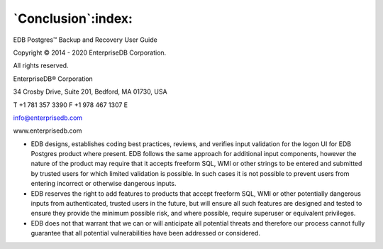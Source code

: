 .. _conclusion:

*******************
`Conclusion`:index:
*******************

EDB Postgres™ Backup and Recovery User Guide

Copyright © 2014 - 2020 EnterpriseDB Corporation. 

All rights reserved.

EnterpriseDB® Corporation 

34 Crosby Drive, Suite 201, Bedford, MA 01730, USA

T +1 781 357 3390 F +1 978 467 1307 E 

info@enterprisedb.com
 
www.enterprisedb.com

- EDB designs, establishes coding best practices, reviews, and verifies input validation for the logon UI for EDB Postgres product where present. EDB follows the same approach for additional input components, however the nature of the product may require that it accepts freeform SQL, WMI or other strings to be entered and submitted by trusted users for which limited validation is possible. In such cases it is not possible to prevent users from entering incorrect or otherwise dangerous inputs.

- EDB reserves the right to add features to products that accept freeform SQL, WMI or other potentially dangerous inputs from authenticated, trusted users in the future, but will ensure all such features are designed and tested to ensure they provide the minimum possible risk, and where possible, require superuser or equivalent privileges.

- EDB does not that warrant that we can or will anticipate all potential threats and therefore our process cannot fully guarantee that all potential vulnerabilities have been addressed or considered.

